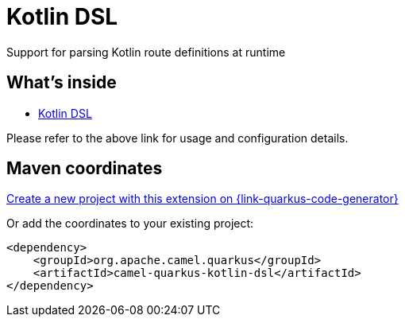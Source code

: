 // Do not edit directly!
// This file was generated by camel-quarkus-maven-plugin:update-extension-doc-page
[id="extensions-kotlin-dsl"]
= Kotlin DSL
:linkattrs:
:cq-artifact-id: camel-quarkus-kotlin-dsl
:cq-native-supported: true
:cq-status: Stable
:cq-status-deprecation: Stable Deprecated
:cq-description: Support for parsing Kotlin route definitions at runtime
:cq-deprecated: true
:cq-jvm-since: 1.8.0
:cq-native-since: 2.16.0

ifeval::[{doc-show-badges} == true]
[.badges]
[.badge-key]##JVM since##[.badge-supported]##1.8.0## [.badge-key]##Native since##[.badge-supported]##2.16.0## [.badge-key]##⚠️##[.badge-unsupported]##Deprecated##
endif::[]

Support for parsing Kotlin route definitions at runtime

[id="extensions-kotlin-dsl-whats-inside"]
== What's inside

* xref:4.4.x@components:others:kotlin-dsl.adoc[Kotlin DSL]

Please refer to the above link for usage and configuration details.

[id="extensions-kotlin-dsl-maven-coordinates"]
== Maven coordinates

https://{link-quarkus-code-generator}/?extension-search=camel-quarkus-kotlin-dsl[Create a new project with this extension on {link-quarkus-code-generator}, window="_blank"]

Or add the coordinates to your existing project:

[source,xml]
----
<dependency>
    <groupId>org.apache.camel.quarkus</groupId>
    <artifactId>camel-quarkus-kotlin-dsl</artifactId>
</dependency>
----
ifeval::[{doc-show-user-guide-link} == true]
Check the xref:user-guide/index.adoc[User guide] for more information about writing Camel Quarkus applications.
endif::[]
